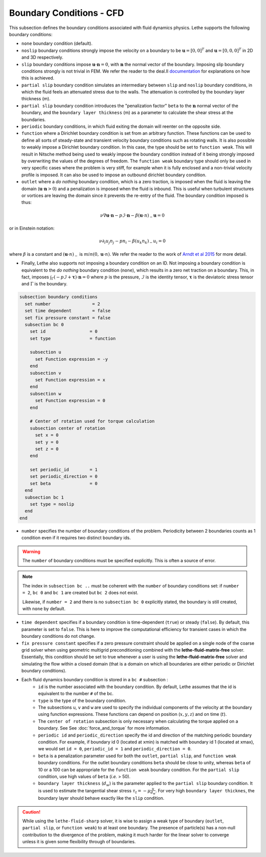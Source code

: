 =========================
Boundary Conditions - CFD
=========================

This subsection defines the boundary conditions associated with fluid dynamics physics. Lethe supports the following boundary conditions:

* ``none`` boundary condition (default).
* ``noslip`` boundary conditions strongly impose the velocity on a boundary to be :math:`\mathbf{u}=[0,0]^T` and :math:`\mathbf{u}=[0,0,0]^T` in 2D and 3D respectively.
* ``slip`` boundary conditions impose :math:`\mathbf{u} \cdot \mathbf{n}=0`, with :math:`\mathbf{n}` the normal vector of the boundary. Imposing slip boundary conditions strongly is not trivial in FEM. We refer the reader to the deal.II `documentation <https://www.dealii.org/current/doxygen/deal.II/group__constraints.html>`_ for explanations on how this is achieved.
* ``partial slip`` boundary condition simulates an intermediary between ``slip`` and ``noslip`` boundary conditions, in which the fluid feels an attenuated stress due to the walls. The attenuation is controlled by the  boundary layer thickness (m).
* ``partial slip`` boundary condition introduces the "penalization factor" ``beta`` to the :math:`\mathbf{n}` normal vector of the boundary, and the ``boundary layer thickness`` (m) as a parameter to calculate the shear stress at the boundaries.
* ``periodic`` boundary conditions, in which fluid exiting the domain will reenter on the opposite side. 
* ``function`` where a Dirichlet boundary condition is set from an arbitrary function. These functions can be used to define all sorts of steady-state and transient velocity boundary conditions such as rotating walls. It is also possible to weakly impose a Dirichlet boundary condition. In this case, the type should be set to ``function weak``. This will result in Nitsche method being used to weakly impose the boundary condition instead of it being strongly imposed by overwriting the values of the degrees of freedom. The ``function weak`` boundary type should only be used in very specific cases where the problem is very stiff, for example when it is fully enclosed and a non-trivial velocity profile is imposed. It can also be used to impose an outbound dirichlet boundary condition.
* ``outlet`` where a *do nothing* boundary condition, which is a zero traction, is imposed when the fluid is leaving the domain (:math:`\mathbf{u} \cdot \mathbf{n}>0`) and a penalization is imposed when the fluid is inbound. This is useful when turbulent structures or vortices are leaving the domain since it prevents the re-entry of the fluid. The boundary condition imposed is thus:

.. math::

   \nu \nabla \mathbf{u} \cdot \mathbf{n} - p \mathcal{I} \cdot \mathbf{n} - \beta (\mathbf{u}\cdot n)_{-} \mathbf{u} = 0

or in Einstein notation:

.. math::
       \nu \partial_i u_j n_j  - p n_i - \beta ( u_k n_k)_{-} u_i = 0

where :math:`\beta` is a constant  and :math:`(\mathbf{u}\cdot n)_{-}` is :math:`min (0,\mathbf{u}\cdot n)`. We refer the reader to the work of `Arndt et al 2015 <https://www.mathsim.eu/~darndt/files/ENUMATH_2015.pdf>`_  for more detail.

* Finally, Lethe also supports not imposing a boundary condition on an ID. Not imposing a boundary condition is equivalent to the *do nothing* boundary condition (``none``), which results in a zero net traction on a boundary. This, in fact, imposes :math:`\int_{\Gamma}(-p\mathcal{I} + \mathbf{\tau}) \cdot \mathbf{n}=0` where :math:`p` is the pressure, :math:`\mathcal{I}` is the identity tensor, :math:`\mathbf{\tau}` is the deviatoric stress tensor  and :math:`\Gamma` is the boundary. 


.. code-block:: text

  subsection boundary conditions
    set number                = 2
    set time dependent        = false
    set fix pressure constant = false
    subsection bc 0
      set id                 = 0
      set type               = function

      subsection u
        set Function expression = -y
      end
      subsection v
        set Function expression = x
      end
      subsection w
        set Function expression = 0
      end

      # Center of rotation used for torque calculation
      subsection center of rotation
        set x = 0
        set y = 0
        set z = 0
      end

      set periodic_id        = 1
      set periodic_direction = 0
      set beta               = 0
    end
    subsection bc 1
      set type = noslip
    end
  end

* ``number`` specifies the number of boundary conditions of the problem. Periodicity between 2 boundaries counts as 1 condition even if it requires two distinct boundary ids.

.. warning::
    The ``number`` of boundary conditions must be specified explicitly. This is often a source of error.

.. note::
    The index in ``subsection bc ..`` must be coherent with the ``number`` of boundary conditions set: if ``number = 2``, ``bc 0`` and ``bc 1`` are created but ``bc 2`` does not exist. 

    Likewise, if ``number = 2`` and there is no ``subsection bc 0`` explicitly stated, the boundary is still created, with ``none`` by default.

* ``time dependent`` specifies if a boundary condition is time-dependent (``true``) or steady (``false``). By default, this parameter is set to ``false``. This is here to improve the computational efficiency for transient cases in which the boundary conditions do not change.

* ``fix pressure constant`` specifies if a zero pressure constraint should be applied on a single node of the coarse grid solver when using geometric multigrid preconditioning combined with the **lethe-fluid-matrix-free** solver. Essentially, this condition should be set to true whenever a user is using the **lethe-fluid-matrix-free** solver and simulating the flow within a closed domain (that is a domain on which all boundaries are either periodic or Dirichlet boundary conditions).

* Each fluid dynamics boundary condition is stored in a ``bc #`` subsection :
    * ``id``  is the number associated with the boundary condition. By default, Lethe assumes that the id is equivalent to the number ``#`` of the bc. 
    
    * ``type`` is the type of the boundary condition.
    
    * The subsections ``u``, ``v`` and ``w`` are used to specify the individual components of the velocity at the boundary using function expressions. These functions can depend on position (:math:`x,y,z`) and on time (:math:`t`).

    * The ``center of rotation`` subsection is only necessary when calculating the torque applied on a boundary. See  See :doc:`force_and_torque` for more information.

    * ``periodic id`` and ``periodic_direction`` specify the id and direction of the matching periodic boundary condition. For example, if boundary id 0 (located at xmin) is matched with boundary id 1 (located at xmax), we would set ``id = 0``, ``periodic_id = 1`` and ``periodic_direction = 0``.

    * ``beta`` is a penalization parameter used for both the ``outlet``, ``partial slip``, and ``function weak`` boundary conditions. For the outlet boundary conditions ``beta`` should be close to unity, whereas ``beta`` of 10 or a 100 can be appropriate for the ``function weak`` boundary condition. For the ``partial slip`` condition, use high values of ``beta`` (`i.e.` > 50).

    * ``boundary layer thickness`` (:math:`d_w`) is the parameter applied to the ``partial slip`` boundary condition. It is used to estimate the tangential shear stress :math:`\tau_t = -\mu \frac{u}{d_w}`. For very high ``boundary layer thicknes``, the boundary layer should behave exactly like the ``slip`` condition.

.. caution::
	While using the ``lethe-fluid-sharp`` solver, it is wise to assign a weak type of boundary (``outlet``, ``partial slip``, or ``function weak``) to at least one boundary. The presence of particle(s) has a non-null contribution to the divergence of the problem, making it much harder for the linear solver to converge unless it is given some flexibility through of boundaries.
